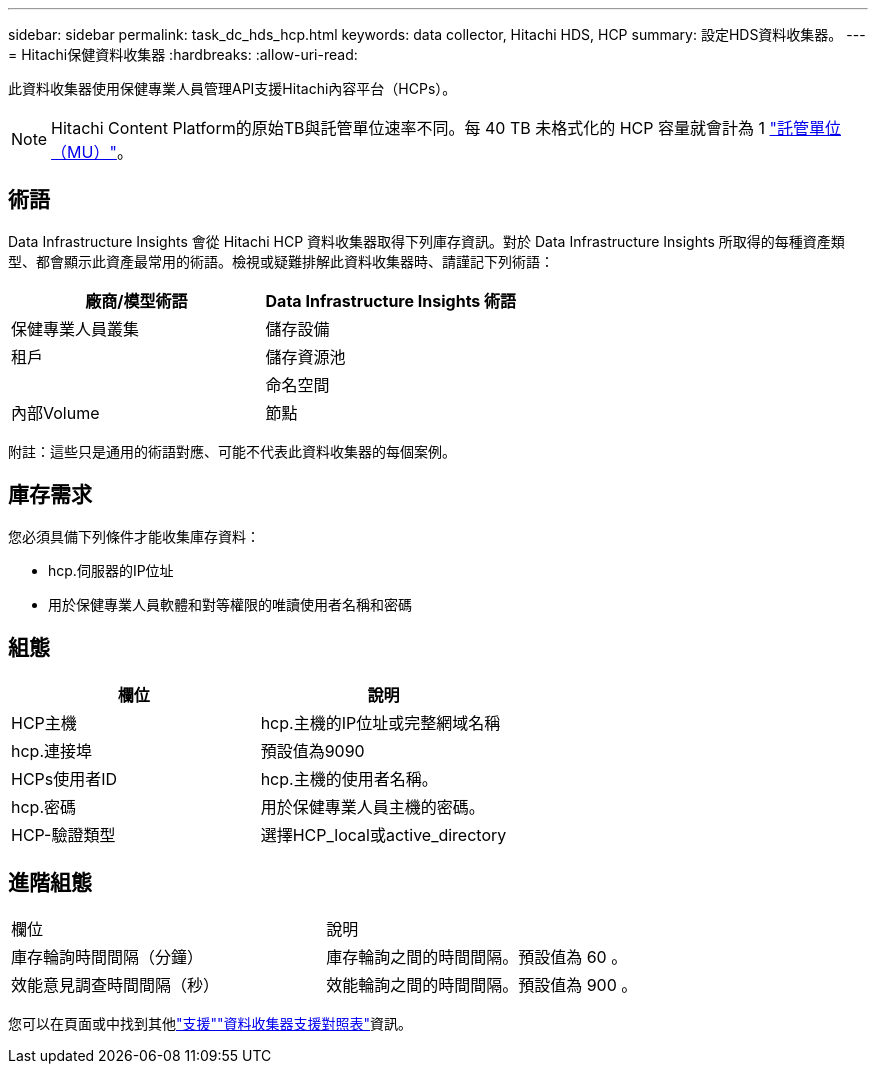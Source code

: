 ---
sidebar: sidebar 
permalink: task_dc_hds_hcp.html 
keywords: data collector, Hitachi HDS, HCP 
summary: 設定HDS資料收集器。 
---
= Hitachi保健資料收集器
:hardbreaks:
:allow-uri-read: 


[role="lead"]
此資料收集器使用保健專業人員管理API支援Hitachi內容平台（HCPs）。


NOTE: Hitachi Content Platform的原始TB與託管單位速率不同。每 40 TB 未格式化的 HCP 容量就會計為 1 link:concept_subscribing_to_cloud_insights.html#pricing["託管單位（MU）"]。



== 術語

Data Infrastructure Insights 會從 Hitachi HCP 資料收集器取得下列庫存資訊。對於 Data Infrastructure Insights 所取得的每種資產類型、都會顯示此資產最常用的術語。檢視或疑難排解此資料收集器時、請謹記下列術語：

[cols="2*"]
|===
| 廠商/模型術語 | Data Infrastructure Insights 術語 


| 保健專業人員叢集 | 儲存設備 


| 租戶 | 儲存資源池 


|  | 命名空間 


| 內部Volume | 節點 
|===
附註：這些只是通用的術語對應、可能不代表此資料收集器的每個案例。



== 庫存需求

您必須具備下列條件才能收集庫存資料：

* hcp.伺服器的IP位址
* 用於保健專業人員軟體和對等權限的唯讀使用者名稱和密碼




== 組態

[cols="2*"]
|===
| 欄位 | 說明 


| HCP主機 | hcp.主機的IP位址或完整網域名稱 


| hcp.連接埠 | 預設值為9090 


| HCPs使用者ID | hcp.主機的使用者名稱。 


| hcp.密碼 | 用於保健專業人員主機的密碼。 


| HCP-驗證類型 | 選擇HCP_local或active_directory 
|===


== 進階組態

|===


| 欄位 | 說明 


| 庫存輪詢時間間隔（分鐘） | 庫存輪詢之間的時間間隔。預設值為 60 。 


| 效能意見調查時間間隔（秒） | 效能輪詢之間的時間間隔。預設值為 900 。 
|===
您可以在頁面或中找到其他link:concept_requesting_support.html["支援"]link:reference_data_collector_support_matrix.html["資料收集器支援對照表"]資訊。
